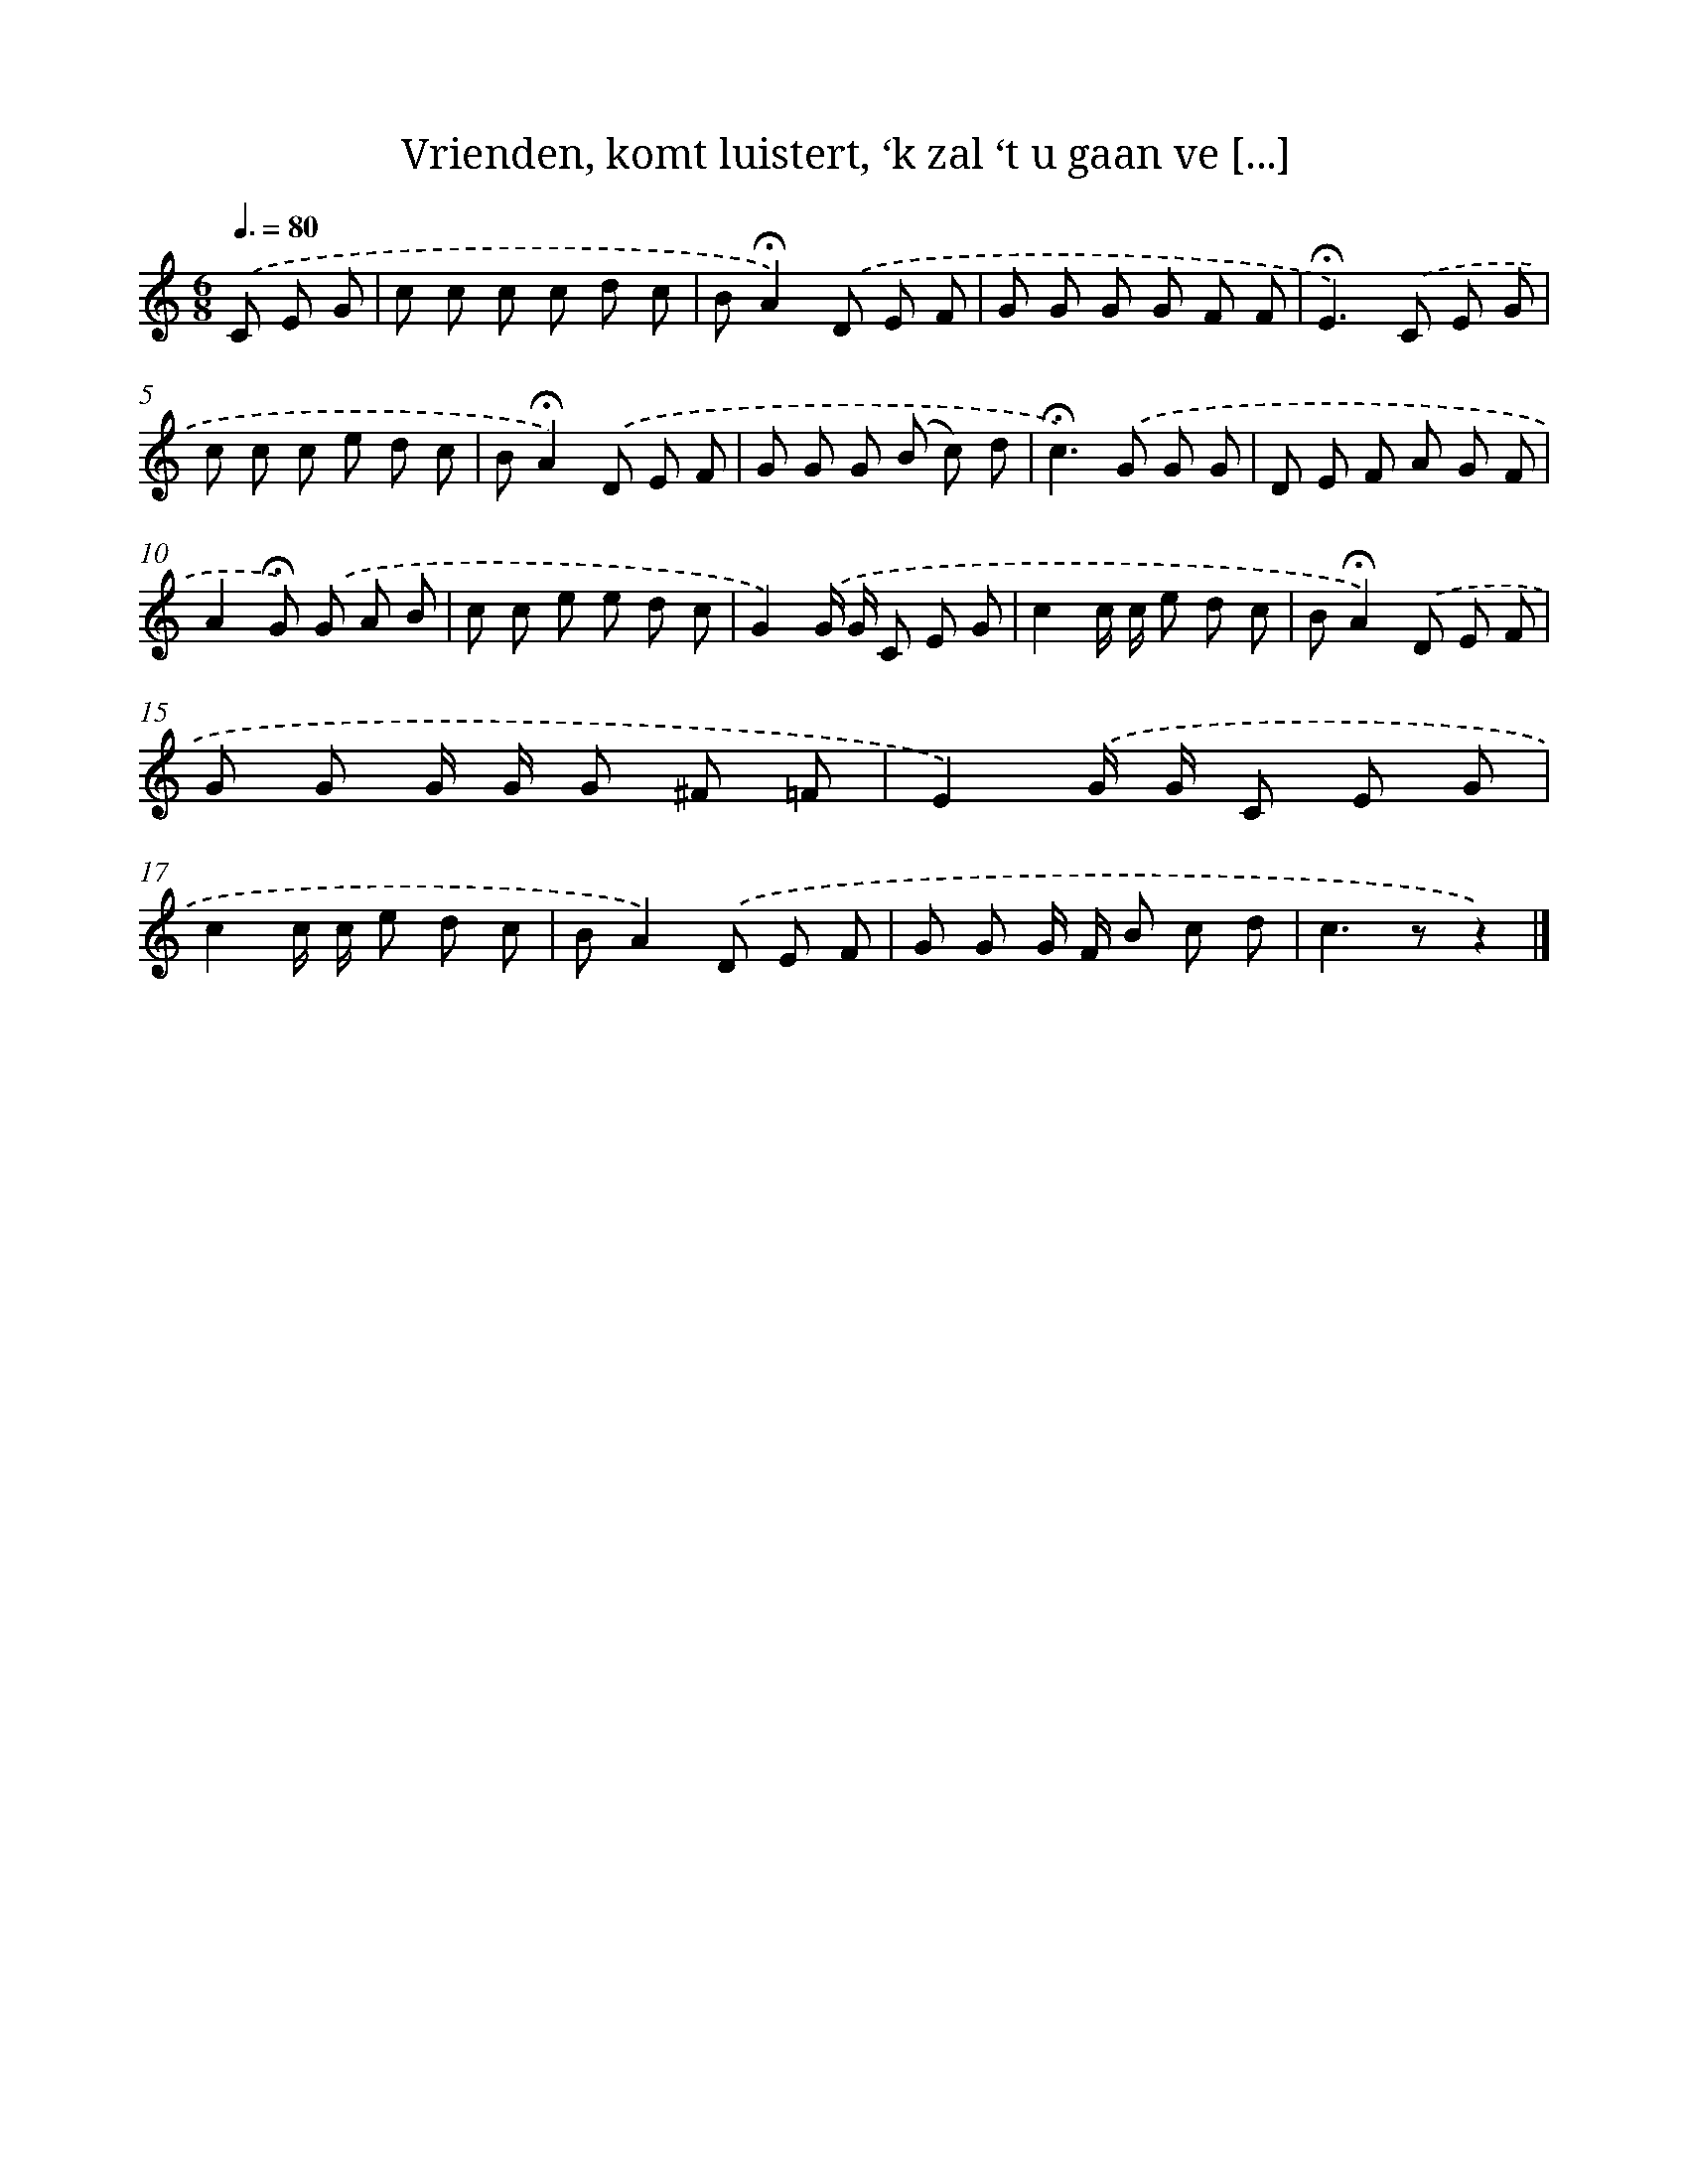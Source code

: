 X: 11151
T: Vrienden, komt luistert, ‘k zal ‘t u gaan ve [...]
%%abc-version 2.0
%%abcx-abcm2ps-target-version 5.9.1 (29 Sep 2008)
%%abc-creator hum2abc beta
%%abcx-conversion-date 2018/11/01 14:37:12
%%humdrum-veritas 2689285496
%%humdrum-veritas-data 4014223520
%%continueall 1
%%barnumbers 0
L: 1/8
M: 6/8
Q: 3/8=80
K: C clef=treble
.('C E G [I:setbarnb 1]|
c c c c d c |
B!fermata!A2).('D E F |
G G G G F F |
!fermata!E2>).('C2 E G |
c c c e d c |
B!fermata!A2).('D E F |
G G G (B c) d |
!fermata!c2>).('G2 G G |
D E F A G F |
A2!fermata!G) .('G A B |
c c e e d c |
G2).('G/ G/ C E G |
c2c/ c/ e d c |
B!fermata!A2).('D E F |
G G G/ G/ G ^F =F |
E2).('G/ G/ C E G |
c2c/ c/ e d c |
BA2).('D E F |
G G G/ F/ B c d |
c2>z2z2) |]
